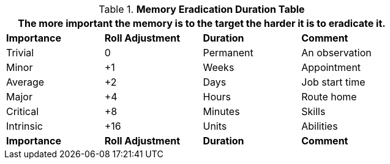 .*Memory Eradication Duration Table*
[width="75%",cols="<,^,<,<",frame="all", stripes="even"]
|===
4+<|The more important the memory is to the target the harder it is to eradicate it. 

s|Importance
s|Roll Adjustment
s|Duration
s|Comment

|Trivial
|0
|Permanent
|An observation

|Minor
|+1
|Weeks
|Appointment

|Average
|+2
|Days
|Job start time

|Major
|+4
|Hours
|Route home

|Critical
|+8
|Minutes
|Skills

|Intrinsic
|+16
|Units
|Abilities

s|Importance
s|Roll Adjustment
s|Duration
s|Comment
|===
